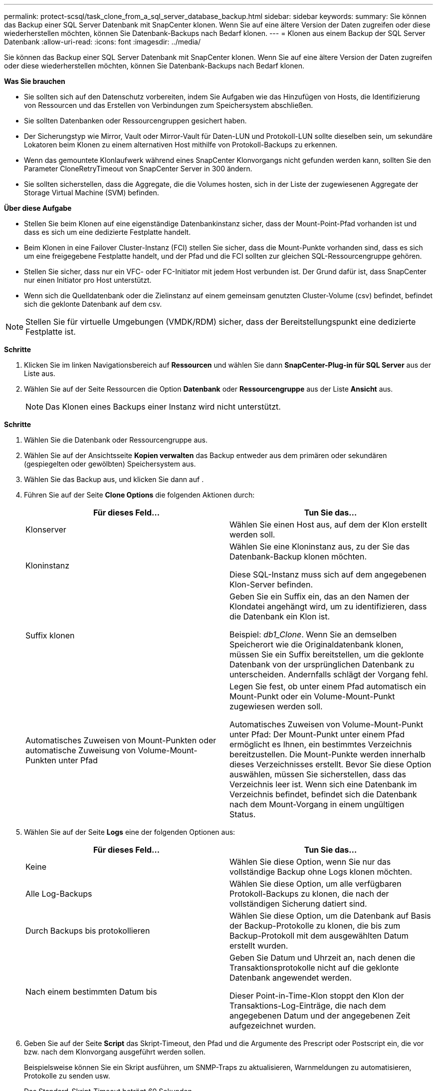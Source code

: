 ---
permalink: protect-scsql/task_clone_from_a_sql_server_database_backup.html 
sidebar: sidebar 
keywords:  
summary: Sie können das Backup einer SQL Server Datenbank mit SnapCenter klonen. Wenn Sie auf eine ältere Version der Daten zugreifen oder diese wiederherstellen möchten, können Sie Datenbank-Backups nach Bedarf klonen. 
---
= Klonen aus einem Backup der SQL Server Datenbank
:allow-uri-read: 
:icons: font
:imagesdir: ../media/


[role="lead"]
Sie können das Backup einer SQL Server Datenbank mit SnapCenter klonen. Wenn Sie auf eine ältere Version der Daten zugreifen oder diese wiederherstellen möchten, können Sie Datenbank-Backups nach Bedarf klonen.

*Was Sie brauchen*

* Sie sollten sich auf den Datenschutz vorbereiten, indem Sie Aufgaben wie das Hinzufügen von Hosts, die Identifizierung von Ressourcen und das Erstellen von Verbindungen zum Speichersystem abschließen.
* Sie sollten Datenbanken oder Ressourcengruppen gesichert haben.
* Der Sicherungstyp wie Mirror, Vault oder Mirror-Vault für Daten-LUN und Protokoll-LUN sollte dieselben sein, um sekundäre Lokatoren beim Klonen zu einem alternativen Host mithilfe von Protokoll-Backups zu erkennen.
* Wenn das gemountete Klonlaufwerk während eines SnapCenter Klonvorgangs nicht gefunden werden kann, sollten Sie den Parameter CloneRetryTimeout von SnapCenter Server in 300 ändern.
* Sie sollten sicherstellen, dass die Aggregate, die die Volumes hosten, sich in der Liste der zugewiesenen Aggregate der Storage Virtual Machine (SVM) befinden.


*Über diese Aufgabe*

* Stellen Sie beim Klonen auf eine eigenständige Datenbankinstanz sicher, dass der Mount-Point-Pfad vorhanden ist und dass es sich um eine dedizierte Festplatte handelt.
* Beim Klonen in eine Failover Cluster-Instanz (FCI) stellen Sie sicher, dass die Mount-Punkte vorhanden sind, dass es sich um eine freigegebene Festplatte handelt, und der Pfad und die FCI sollten zur gleichen SQL-Ressourcengruppe gehören.
* Stellen Sie sicher, dass nur ein VFC- oder FC-Initiator mit jedem Host verbunden ist. Der Grund dafür ist, dass SnapCenter nur einen Initiator pro Host unterstützt.
* Wenn sich die Quelldatenbank oder die Zielinstanz auf einem gemeinsam genutzten Cluster-Volume (csv) befindet, befindet sich die geklonte Datenbank auf dem csv.



NOTE: Stellen Sie für virtuelle Umgebungen (VMDK/RDM) sicher, dass der Bereitstellungspunkt eine dedizierte Festplatte ist.

*Schritte*

. Klicken Sie im linken Navigationsbereich auf *Ressourcen* und wählen Sie dann *SnapCenter-Plug-in für SQL Server* aus der Liste aus.
. Wählen Sie auf der Seite Ressourcen die Option *Datenbank* oder *Ressourcengruppe* aus der Liste *Ansicht* aus.
+

NOTE: Das Klonen eines Backups einer Instanz wird nicht unterstützt.



*Schritte*

. Wählen Sie die Datenbank oder Ressourcengruppe aus.
. Wählen Sie auf der Ansichtsseite *Kopien verwalten* das Backup entweder aus dem primären oder sekundären (gespiegelten oder gewölbten) Speichersystem aus.
. Wählen Sie das Backup aus, und klicken Sie dann auf *image:../media/clone_icon.gif[""]*.
. Führen Sie auf der Seite *Clone Options* die folgenden Aktionen durch:
+
|===
| Für dieses Feld... | Tun Sie das... 


 a| 
Klonserver
 a| 
Wählen Sie einen Host aus, auf dem der Klon erstellt werden soll.



 a| 
Kloninstanz
 a| 
Wählen Sie eine Kloninstanz aus, zu der Sie das Datenbank-Backup klonen möchten.

Diese SQL-Instanz muss sich auf dem angegebenen Klon-Server befinden.



 a| 
Suffix klonen
 a| 
Geben Sie ein Suffix ein, das an den Namen der Klondatei angehängt wird, um zu identifizieren, dass die Datenbank ein Klon ist.

Beispiel: _db1_Clone_. Wenn Sie an demselben Speicherort wie die Originaldatenbank klonen, müssen Sie ein Suffix bereitstellen, um die geklonte Datenbank von der ursprünglichen Datenbank zu unterscheiden. Andernfalls schlägt der Vorgang fehl.



 a| 
Automatisches Zuweisen von Mount-Punkten oder automatische Zuweisung von Volume-Mount-Punkten unter Pfad
 a| 
Legen Sie fest, ob unter einem Pfad automatisch ein Mount-Punkt oder ein Volume-Mount-Punkt zugewiesen werden soll.

Automatisches Zuweisen von Volume-Mount-Punkt unter Pfad: Der Mount-Punkt unter einem Pfad ermöglicht es Ihnen, ein bestimmtes Verzeichnis bereitzustellen. Die Mount-Punkte werden innerhalb dieses Verzeichnisses erstellt. Bevor Sie diese Option auswählen, müssen Sie sicherstellen, dass das Verzeichnis leer ist. Wenn sich eine Datenbank im Verzeichnis befindet, befindet sich die Datenbank nach dem Mount-Vorgang in einem ungültigen Status.

|===
. Wählen Sie auf der Seite *Logs* eine der folgenden Optionen aus:
+
|===
| Für dieses Feld... | Tun Sie das... 


 a| 
Keine
 a| 
Wählen Sie diese Option, wenn Sie nur das vollständige Backup ohne Logs klonen möchten.



 a| 
Alle Log-Backups
 a| 
Wählen Sie diese Option, um alle verfügbaren Protokoll-Backups zu klonen, die nach der vollständigen Sicherung datiert sind.



 a| 
Durch Backups bis protokollieren
 a| 
Wählen Sie diese Option, um die Datenbank auf Basis der Backup-Protokolle zu klonen, die bis zum Backup-Protokoll mit dem ausgewählten Datum erstellt wurden.



 a| 
Nach einem bestimmten Datum bis
 a| 
Geben Sie Datum und Uhrzeit an, nach denen die Transaktionsprotokolle nicht auf die geklonte Datenbank angewendet werden.

Dieser Point-in-Time-Klon stoppt den Klon der Transaktions-Log-Einträge, die nach dem angegebenen Datum und der angegebenen Zeit aufgezeichnet wurden.

|===
. Geben Sie auf der Seite *Script* das Skript-Timeout, den Pfad und die Argumente des Prescript oder Postscript ein, die vor bzw. nach dem Klonvorgang ausgeführt werden sollen.
+
Beispielsweise können Sie ein Skript ausführen, um SNMP-Traps zu aktualisieren, Warnmeldungen zu automatisieren, Protokolle zu senden usw.

+
Das Standard-Skript-Timeout beträgt 60 Sekunden.

. Wählen Sie auf der Seite *Benachrichtigung* aus der Dropdown-Liste *E-Mail-Präferenz* die Szenarien aus, in denen Sie die E-Mails versenden möchten.
+
Außerdem müssen Sie die E-Mail-Adressen für Absender und Empfänger sowie den Betreff der E-Mail angeben. Wenn Sie den Bericht über den ausgeführten Klonvorgang anhängen möchten, wählen Sie *Job-Bericht anhängen* aus.

+

NOTE: Für eine E-Mail-Benachrichtigung müssen Sie die SMTP-Serverdetails entweder mit der GUI oder mit dem PowerShell-Befehlssatz Set-SmtpServer angegeben haben.



Informationen zu EMS finden Sie unter https://docs.netapp.com/us-en/snapcenter-45/admin/concept_manage_ems_data_collection.html["EMS-Datenerfassung managen"]

. Überprüfen Sie die Zusammenfassung und klicken Sie dann auf *Fertig stellen*.
. Überwachen Sie den Fortschritt des Vorgangs, indem Sie auf *Monitor* > *Jobs* klicken.


*Nach Ihrer Beendigung*

Nach dem Erstellen des Klons sollten Sie ihn nicht mehr umbenennen.

*Weitere Informationen*

link:reference_back_up_sql_server_database_or_instance_or_availability_group.html["Sichern Sie die SQL Server-Datenbank, -Instanz oder -Verfügbarkeitsgruppe"]

link:task_clone_backups_using_powershell_cmdlets_for_sql.html["Klonen von Backups mit PowerShell Cmdlets"]

https://kb.netapp.com/Advice_and_Troubleshooting/Data_Protection_and_Security/SnapCenter/Clone_operation_might_fail_or_take_longer_time_to_complete_with_default_TCP_TIMEOUT_value["Der Klonvorgang kann fehlschlagen oder längere Zeit zum Abschließen mit dem Standardwert für TCP_TIMEOUT benötigen"]

https://kb.netapp.com/Advice_and_Troubleshooting/Data_Protection_and_Security/SnapCenter/The_failover_cluster_instance_database_clone_fails["Der Datenbankklon für die Failover-Cluster-Instanz ist fehlgeschlagen"]
